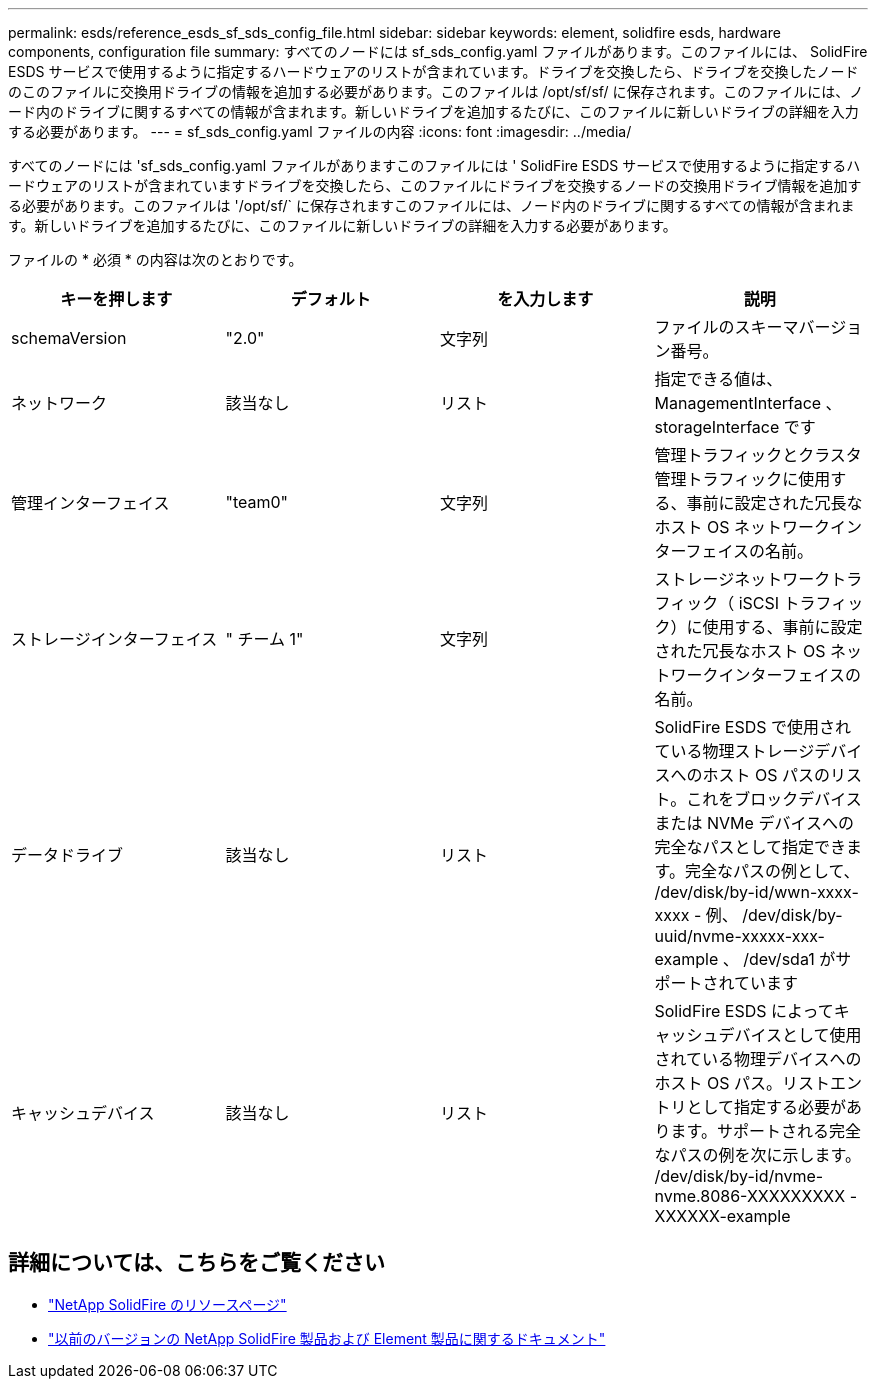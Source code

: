 ---
permalink: esds/reference_esds_sf_sds_config_file.html 
sidebar: sidebar 
keywords: element, solidfire esds, hardware components, configuration file 
summary: すべてのノードには sf_sds_config.yaml ファイルがあります。このファイルには、 SolidFire ESDS サービスで使用するように指定するハードウェアのリストが含まれています。ドライブを交換したら、ドライブを交換したノードのこのファイルに交換用ドライブの情報を追加する必要があります。このファイルは /opt/sf/sf/ に保存されます。このファイルには、ノード内のドライブに関するすべての情報が含まれます。新しいドライブを追加するたびに、このファイルに新しいドライブの詳細を入力する必要があります。 
---
= sf_sds_config.yaml ファイルの内容
:icons: font
:imagesdir: ../media/


[role="lead"]
すべてのノードには 'sf_sds_config.yaml ファイルがありますこのファイルには ' SolidFire ESDS サービスで使用するように指定するハードウェアのリストが含まれていますドライブを交換したら、このファイルにドライブを交換するノードの交換用ドライブ情報を追加する必要があります。このファイルは '/opt/sf/` に保存されますこのファイルには、ノード内のドライブに関するすべての情報が含まれます。新しいドライブを追加するたびに、このファイルに新しいドライブの詳細を入力する必要があります。

ファイルの * 必須 * の内容は次のとおりです。

[cols="4*"]
|===
| キーを押します | デフォルト | を入力します | 説明 


 a| 
schemaVersion
 a| 
"2.0"
 a| 
文字列
 a| 
ファイルのスキーマバージョン番号。



 a| 
ネットワーク
 a| 
該当なし
 a| 
リスト
 a| 
指定できる値は、 ManagementInterface 、 storageInterface です



 a| 
管理インターフェイス
 a| 
"team0"
 a| 
文字列
 a| 
管理トラフィックとクラスタ管理トラフィックに使用する、事前に設定された冗長なホスト OS ネットワークインターフェイスの名前。



 a| 
ストレージインターフェイス
 a| 
" チーム 1"
 a| 
文字列
 a| 
ストレージネットワークトラフィック（ iSCSI トラフィック）に使用する、事前に設定された冗長なホスト OS ネットワークインターフェイスの名前。



 a| 
データドライブ
 a| 
該当なし
 a| 
リスト
 a| 
SolidFire ESDS で使用されている物理ストレージデバイスへのホスト OS パスのリスト。これをブロックデバイスまたは NVMe デバイスへの完全なパスとして指定できます。完全なパスの例として、 /dev/disk/by-id/wwn-xxxx-xxxx - 例、 /dev/disk/by-uuid/nvme-xxxxx-xxx-example 、 /dev/sda1 がサポートされています



 a| 
キャッシュデバイス
 a| 
該当なし
 a| 
リスト
 a| 
SolidFire ESDS によってキャッシュデバイスとして使用されている物理デバイスへのホスト OS パス。リストエントリとして指定する必要があります。サポートされる完全なパスの例を次に示します。 /dev/disk/by-id/nvme-nvme.8086-XXXXXXXXX -XXXXXX-example

|===


== 詳細については、こちらをご覧ください

* https://www.netapp.com/data-storage/solidfire/documentation/["NetApp SolidFire のリソースページ"^]
* https://docs.netapp.com/sfe-122/topic/com.netapp.ndc.sfe-vers/GUID-B1944B0E-B335-4E0B-B9F1-E960BF32AE56.html["以前のバージョンの NetApp SolidFire 製品および Element 製品に関するドキュメント"^]

